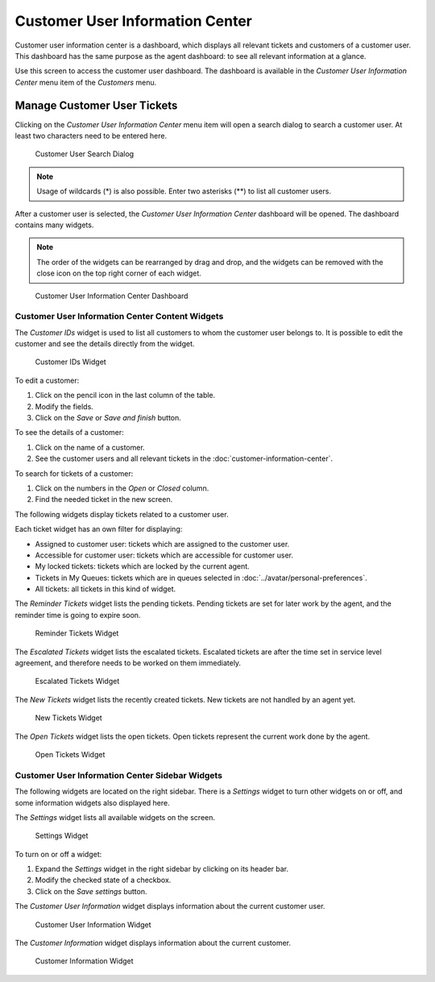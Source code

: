 Customer User Information Center
================================

Customer user information center is a dashboard, which displays all relevant tickets and customers of a customer user. This dashboard has the same purpose as the agent dashboard: to see all relevant information at a glance.

Use this screen to access the customer user dashboard. The dashboard is available in the *Customer User Information Center* menu item of the *Customers* menu.


Manage Customer User Tickets
----------------------------

Clicking on the *Customer User Information Center* menu item will open a search dialog to search a customer user. At least two characters need to be entered here.

.. figure:: images/customer-user-information-center-search.png
   :alt: Customer User Search Dialog

   Customer User Search Dialog

.. note::

   Usage of wildcards (\*) is also possible. Enter two asterisks (\*\*) to list all customer users.

After a customer user is selected, the *Customer User Information Center* dashboard will be opened. The dashboard contains many widgets.

.. note::

   The order of the widgets can be rearranged by drag and drop, and the widgets can be removed with the close icon on the top right corner of each widget.

.. seealso::

   See chapter :doc:`../dashboard/dashboard` for more detailed explanation of managing widgets.

.. figure:: images/customer-user-information-center-dashboard.png
   :alt: Customer User Information Center Dashboard

   Customer User Information Center Dashboard


Customer User Information Center Content Widgets
~~~~~~~~~~~~~~~~~~~~~~~~~~~~~~~~~~~~~~~~~~~~~~~~

The *Customer IDs* widget is used to list all customers to whom the customer user belongs to. It is possible to edit the customer and see the details directly from the widget.

.. figure:: images/customer-user-information-center-customer-ids.png
   :alt: Customer IDs Widget

   Customer IDs Widget

To edit a customer:

1. Click on the pencil icon in the last column of the table.
2. Modify the fields.
3. Click on the *Save* or *Save and finish* button.

To see the details of a customer:

1. Click on the name of a customer.
2. See the customer users and all relevant tickets in the :doc:`customer-information-center`.

To search for tickets of a customer:

1. Click on the numbers in the *Open* or *Closed* column.
2. Find the needed ticket in the new screen.

The following widgets display tickets related to a customer user.

Each ticket widget has an own filter for displaying:

- Assigned to customer user: tickets which are assigned to the customer user.
- Accessible for customer user: tickets which are accessible for customer user.
- My locked tickets: tickets which are locked by the current agent.
- Tickets in My Queues: tickets which are in queues selected in :doc:`../avatar/personal-preferences`.
- All tickets: all tickets in this kind of widget.

The *Reminder Tickets* widget lists the pending tickets. Pending tickets are set for later work by the agent, and the reminder time is going to expire soon.

.. figure:: images/customer-user-information-center-reminder-tickets.png
   :alt: Reminder Tickets Widget

   Reminder Tickets Widget

The *Escalated Tickets* widget lists the escalated tickets. Escalated tickets are after the time set in service level agreement, and therefore needs to be worked on them immediately.

.. figure:: images/customer-user-information-center-escalated-tickets.png
   :alt: Escalated Tickets Widget

   Escalated Tickets Widget

The *New Tickets* widget lists the recently created tickets. New tickets are not handled by an agent yet.

.. figure:: images/customer-user-information-center-new-tickets.png
   :alt: New Tickets Widget

   New Tickets Widget

The *Open Tickets* widget lists the open tickets. Open tickets represent the current work done by the agent.

.. figure:: images/customer-user-information-center-open-tickets.png
   :alt: Open Tickets Widget

   Open Tickets Widget


Customer User Information Center Sidebar Widgets
~~~~~~~~~~~~~~~~~~~~~~~~~~~~~~~~~~~~~~~~~~~~~~~~

The following widgets are located on the right sidebar. There is a *Settings* widget to turn other widgets on or off, and some information widgets also displayed here.

The *Settings* widget lists all available widgets on the screen.

.. figure:: images/customer-user-information-center-settings.png
   :alt: Settings Widget

   Settings Widget

To turn on or off a widget:

1. Expand the *Settings* widget in the right sidebar by clicking on its header bar.
2. Modify the checked state of a checkbox.
3. Click on the *Save settings* button.

The *Customer User Information* widget displays information about the current customer user.

.. figure:: images/customer-user-information-center-customer-user-information.png
   :alt: Customer User Information Widget

   Customer User Information Widget

The *Customer Information* widget displays information about the current customer.

.. figure:: images/customer-information-center-customer-information.png
   :alt: Customer Information Widget

   Customer Information Widget

.. seealso::

   Customer user information can be changed in :doc:`customer-user-administration`.
